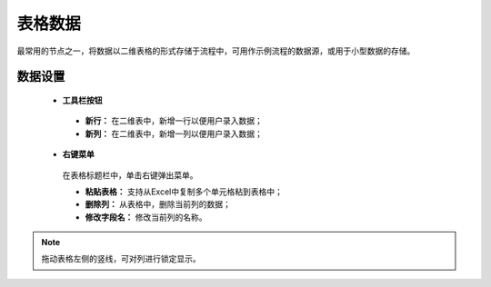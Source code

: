 ﻿.. _NodeCache:

表格数据
======================

最常用的节点之一，将数据以二维表格的形式存储于流程中，可用作示例流程的数据源，或用于小型数据的存储。

数据设置
-----------------

 * **工具栏按钮**

  * **新行：** 在二维表中，新增一行以便用户录入数据；
  * **新列：** 在二维表中，新增一列以便用户录入数据；
  
 * **右键菜单**

  在表格标题栏中，单击右键弹出菜单。

  * **粘贴表格：** 支持从Excel中复制多个单元格粘到表格中；
  * **删除列：** 从表格中，删除当前列的数据；
  * **修改字段名：** 修改当前列的名称。
  
.. note::
    拖动表格左侧的竖线，可对列进行锁定显示。
